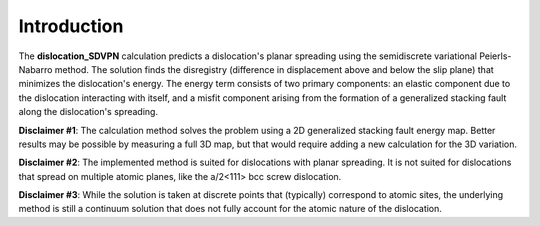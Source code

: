Introduction
============

The **dislocation\_SDVPN** calculation predicts a dislocation's planar
spreading using the semidiscrete variational Peierls-Nabarro method. The
solution finds the disregistry (difference in displacement above and
below the slip plane) that minimizes the dislocation's energy. The
energy term consists of two primary components: an elastic component due
to the dislocation interacting with itself, and a misfit component
arising from the formation of a generalized stacking fault along the
dislocation's spreading.

**Disclaimer #1**: The calculation method solves the problem using a 2D
generalized stacking fault energy map. Better results may be possible by
measuring a full 3D map, but that would require adding a new calculation
for the 3D variation.

**Disclaimer #2**: The implemented method is suited for dislocations
with planar spreading. It is not suited for dislocations that spread on
multiple atomic planes, like the a/2<111> bcc screw dislocation.

**Disclaimer #3**: While the solution is taken at discrete points that
(typically) correspond to atomic sites, the underlying method is still a
continuum solution that does not fully account for the atomic nature of
the dislocation.
